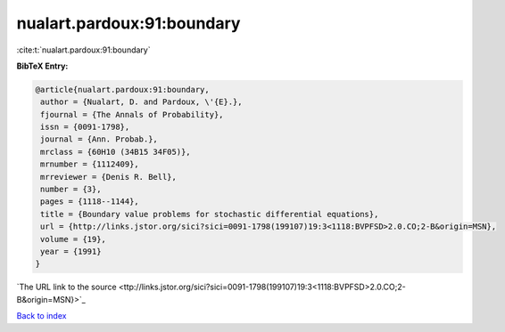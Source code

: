 nualart.pardoux:91:boundary
===========================

:cite:t:`nualart.pardoux:91:boundary`

**BibTeX Entry:**

.. code-block:: bibtex

   @article{nualart.pardoux:91:boundary,
    author = {Nualart, D. and Pardoux, \'{E}.},
    fjournal = {The Annals of Probability},
    issn = {0091-1798},
    journal = {Ann. Probab.},
    mrclass = {60H10 (34B15 34F05)},
    mrnumber = {1112409},
    mrreviewer = {Denis R. Bell},
    number = {3},
    pages = {1118--1144},
    title = {Boundary value problems for stochastic differential equations},
    url = {http://links.jstor.org/sici?sici=0091-1798(199107)19:3<1118:BVPFSD>2.0.CO;2-B&origin=MSN},
    volume = {19},
    year = {1991}
   }
`The URL link to the source <ttp://links.jstor.org/sici?sici=0091-1798(199107)19:3<1118:BVPFSD>2.0.CO;2-B&origin=MSN}>`_


`Back to index <../By-Cite-Keys.html>`_
